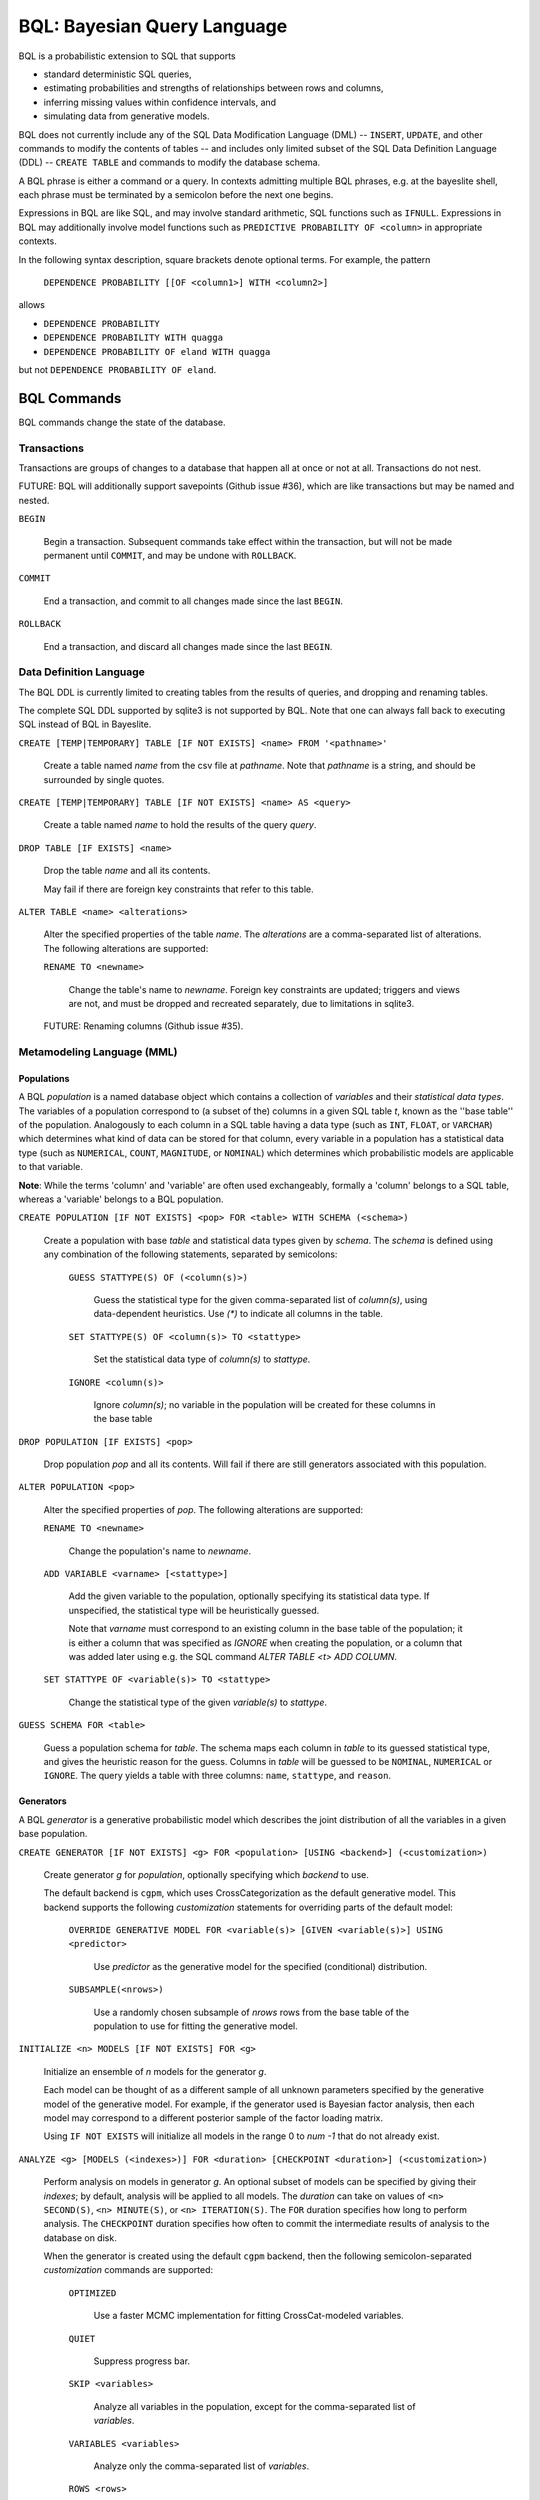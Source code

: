 BQL: Bayesian Query Language
============================

BQL is a probabilistic extension to SQL that supports

* standard deterministic SQL queries,
* estimating probabilities and strengths of relationships between rows
  and columns,
* inferring missing values within confidence intervals, and
* simulating data from generative models.

BQL does not currently include any of the SQL Data Modification
Language (DML) -- ``INSERT``, ``UPDATE``, and other commands to modify
the contents of tables -- and includes only limited subset of the SQL
Data Definition Language (DDL) -- ``CREATE TABLE`` and commands to
modify the database schema.

A BQL phrase is either a command or a query.  In contexts admitting
multiple BQL phrases, e.g. at the bayeslite shell, each phrase must be
terminated by a semicolon before the next one begins.

Expressions in BQL are like SQL, and may involve standard arithmetic,
SQL functions such as ``IFNULL``.  Expressions in BQL may additionally
involve model functions such as ``PREDICTIVE PROBABILITY OF <column>``
in appropriate contexts.

In the following syntax description, square brackets denote optional
terms.  For example, the pattern

   ``DEPENDENCE PROBABILITY [[OF <column1>] WITH <column2>]``

allows

* ``DEPENDENCE PROBABILITY``
* ``DEPENDENCE PROBABILITY WITH quagga``
* ``DEPENDENCE PROBABILITY OF eland WITH quagga``

but not ``DEPENDENCE PROBABILITY OF eland``.

BQL Commands
------------

BQL commands change the state of the database.

Transactions
^^^^^^^^^^^^

Transactions are groups of changes to a database that happen all at
once or not at all.  Transactions do not nest.

FUTURE: BQL will additionally support savepoints (Github issue #36),
which are like transactions but may be named and nested.

.. index:: ``BEGIN``

``BEGIN``

   Begin a transaction.  Subsequent commands take effect within the
   transaction, but will not be made permanent until ``COMMIT``, and
   may be undone with ``ROLLBACK``.

.. index:: ``COMMIT``

``COMMIT``

   End a transaction, and commit to all changes made since the last
   ``BEGIN``.

.. index:: ``ROLLBACK``

``ROLLBACK``

   End a transaction, and discard all changes made since the last
   ``BEGIN``.

Data Definition Language
^^^^^^^^^^^^^^^^^^^^^^^^

The BQL DDL is currently limited to creating tables from the results
of queries, and dropping and renaming tables.

The complete SQL DDL supported by sqlite3 is not supported by BQL.  Note that
one can always fall back to executing SQL instead of BQL in Bayeslite.

.. index:: ``CREATE TABLE``

``CREATE [TEMP|TEMPORARY] TABLE [IF NOT EXISTS] <name> FROM '<pathname>'``

   Create a table named *name* from the csv file at *pathname*. Note that
   *pathname* is a string, and should be surrounded by single quotes.

``CREATE [TEMP|TEMPORARY] TABLE [IF NOT EXISTS] <name> AS <query>``

   Create a table named *name* to hold the results of the query
   *query*.

.. index:: ``DROP TABLE``

``DROP TABLE [IF EXISTS] <name>``

   Drop the table *name* and all its contents.

   May fail if there are foreign key constraints that refer to this
   table.

.. index:: ``ALTER TABLE``

``ALTER TABLE <name> <alterations>``

   Alter the specified properties of the table *name*. The *alterations*
   are a comma-separated list of alterations.  The following
   alterations are supported:

   .. index:: ``RENAME TO``

   ``RENAME TO <newname>``

      Change the table's name to *newname*.  Foreign key constraints
      are updated; triggers and views are not, and must be dropped
      and recreated separately, due to limitations in sqlite3.

   FUTURE: Renaming columns (Github issue #35).

Metamodeling Language (MML)
^^^^^^^^^^^^^^^^^^^^^^^^^^^^

+++++++++++
Populations
+++++++++++

A BQL *population* is a named database object which contains a collection of
*variables* and their *statistical data types*. The variables of a population
correspond to (a subset of the) columns in a given SQL table *t*, known as the
''base table'' of the population. Analogously to each column in a SQL table
having a data type (such as ``INT``, ``FLOAT``, or ``VARCHAR``) which determines
what kind of data can be stored for that column, every variable in a population
has a statistical data type (such as ``NUMERICAL``, ``COUNT``, ``MAGNITUDE``, or
``NOMINAL``) which determines which probabilistic models are applicable to that
variable.

**Note**: While the terms 'column' and 'variable' are often used exchangeably,
formally a 'column' belongs to a SQL table, whereas a 'variable' belongs to a
BQL population.

.. index:: ``CREATE POPULATION``

``CREATE POPULATION [IF NOT EXISTS] <pop> FOR <table> WITH SCHEMA (<schema>)``

   Create a population with base *table* and statistical data types given by
   *schema*. The *schema* is defined using any combination of the following
   statements, separated by semicolons:

      ``GUESS STATTYPE(S) OF (<column(s)>)``

         Guess the statistical type for the given comma-separated list of
         *column(s)*, using data-dependent heuristics. Use `(*)` to indicate all
         columns in the table.

      ``SET STATTYPE(S) OF <column(s)> TO <stattype>``

         Set the statistical data type of *column(s)* to *stattype*.

      ``IGNORE <column(s)>``

         Ignore *column(s)*; no variable in the population will be created
         for these columns in the base table

.. index:: ``DROP POPULATION``

``DROP POPULATION [IF EXISTS] <pop>``

   Drop population *pop* and all its contents. Will fail if there are still
   generators associated with this population.

.. index:: ``ALTER POPULATION``

``ALTER POPULATION <pop>``

   Alter the specified properties of *pop*. The following alterations are
   supported:

   .. index:: ``RENAME TO``

   ``RENAME TO <newname>``

      Change the population's name to *newname*.

   .. index:: ``ADD VARIABLE``

   ``ADD VARIABLE <varname> [<stattype>]``

      Add the given variable to the population, optionally specifying its
      statistical data type. If unspecified, the statistical type will be
      heuristically guessed.

      Note that *varname* must correspond to an existing column in the base
      table of the population; it is either a column that was specified as
      `IGNORE` when creating the population, or a column that was added later
      using e.g. the SQL command `ALTER TABLE <t> ADD COLUMN`.

   .. index:: ``SET STATTYPE``

   ``SET STATTYPE OF <variable(s)> TO <stattype>``

      Change the statistical type of the given *variable(s)* to *stattype*.

.. index:: ``GUESS SCHEMA``

``GUESS SCHEMA FOR <table>``

   Guess a population schema for *table*. The schema maps each column in *table*
   to its guessed statistical type, and gives the heuristic reason for the
   guess. Columns in *table* will be guessed to be ``NOMINAL``, ``NUMERICAL`` or
   ``IGNORE``. The query yields a table with three columns: ``name``,
   ``stattype``, and ``reason``.

++++++++++
Generators
++++++++++

A BQL *generator* is a generative probabilistic model which describes the joint
distribution of all the variables in a given base population.

.. index:: ``CREATE GENERATOR``

``CREATE GENERATOR [IF NOT EXISTS] <g> FOR <population> [USING <backend>] (<customization>)``

   Create generator *g* for *population*, optionally specifying which *backend*
   to use.

   The default backend is ``cgpm``, which uses CrossCategorization as the
   default generative model. This backend supports the following *customization*
   statements for overriding parts of the default model:

      ``OVERRIDE GENERATIVE MODEL FOR <variable(s)> [GIVEN <variable(s)>] USING <predictor>``

         Use *predictor* as the generative model for the specified (conditional)
         distribution.

      ``SUBSAMPLE(<nrows>)``

         Use a randomly chosen subsample of *nrows* rows from the base table of
         the population to use for fitting the generative model.

.. index:: ``INITIALIZE MODELS``

``INITIALIZE <n> MODELS [IF NOT EXISTS] FOR <g>``

   Initialize an ensemble of *n* models for the generator *g*.

   Each model can be thought of as a different sample of all unknown parameters
   specified by the generative model of the generative model. For example, if
   the generator used is Bayesian factor analysis, then each model may
   correspond to a different posterior sample of the factor loading matrix.

   Using ``IF NOT EXISTS`` will initialize all models in the range 0 to
   *num -1* that do not already exist.

.. index:: ``ANALYZE GENERATOR``

``ANALYZE <g> [MODELS (<indexes>)] FOR <duration> [CHECKPOINT <duration>] (<customization>)``

   Perform analysis on models in generator *g*. An optional subset of models can
   be specified by giving their *indexes*; by default, analysis will be applied
   to all models. The *duration* can take on values of ``<n> SECOND(S)``,
   ``<n> MINUTE(S)``, or ``<n> ITERATION(S)``.  The ``FOR`` duration specifies how
   long to perform analysis.  The ``CHECKPOINT`` duration specifies how often to
   commit the intermediate results of analysis to the database on disk.

   When the generator is created using the default ``cgpm`` backend, then
   the following semicolon-separated *customization* commands are supported:

      ``OPTIMIZED``

          Use a faster MCMC implementation for fitting CrossCat-modeled
          variables.

      ``QUIET``

         Suppress progress bar.

      ``SKIP <variables>``

         Analyze all variables in the population, except for the comma-separated
         list of *variables*.

      ``VARIABLES <variables>``

         Analyze only the comma-separated list of *variables*.

      ``ROWS <rows>``

         Analyze only the specified rows.

      ``SUBPROBLEMS (VARIABLE HYPERPARAMETERS, VARIABLE CLUSTERING, VARIABLE CLUSTERING CONCENTRATION, ROW CLUSTERING, ROW CLUSTERING CONCENTRATION)``

         Specify an optional set of CrossCat subproblems to apply analysis to.
         By default, analysis will cycle randomly through all subproblems.

.. index:: ``DROP GENERATOR``

``DROP [[MODEL <num>] | [MODELS <num0>-<num1>] FROM] GENERATOR [IF EXISTS] <g>``

   Drop the generator *g* and all its contents. Optionally, drop only
   the model numbered *num*, or the models ranging from *num0* to *num1*.

BQL Queries
-----------

.. index:: ``SELECT``

``SELECT <columns>``

   Standard SQL constant ``SELECT``: yield a single row by evaluating
   the specified columns.

``SELECT [DISTINCT|ALL] <columns> FROM <table> [WHERE <condition>] [GROUP BY <grouping>] [ORDER BY <ordering>] [LIMIT <limit>]``

   Standard SQL ``SELECT``.  Model estimators are not allowed, except
   in subqueries of types that allow them.

   ``<columns>``

      Comma-separated list of BQL expressions, each with an optional
      ``AS <name>`` to name the column in the resulting table.

   ``FROM <table>``

      The *table* is a comma-separated list of table names or subqueries,
      each with an optional ``AS <name>`` to qualify the table name in
      references to its columns.  When multiple tables are specified
      separated by commas, their join (cartesian product) is selected
      from.

   ``WHERE <condition>``

      The *condition* is a BQL expression selecting a subset of the input
      rows from *table* for which output rows will be computed.

   ``GROUP BY <grouping>``

      The *grouping* is a BQL expression specifying a key on which to group
      output rows.  May be the name of an output column with ``AS <name>`` in
      *columns*.

   ``ORDER BY *expression* [ASC|DESC]``

      The *expression* is a BQL expression specifying a key by which to order
      output rows, after grouping if any.  Rows are yielded in ascending order
      of the key by default or if ``ASC`` is specified, or in descending order
      of the key if ``DESC`` is specified.

   ``LIMIT <n> [OFFSET <offset>]`` or ``LIMIT <offset>, <n>``

      Both *n* and *offset* are BQL expressions.  Only up to *n* (inclusive)
      rows are returned after grouping and ordering, starting at *offset* from
      the beginning.

.. index:: ``ESTIMATE BY``

``ESTIMATE <expression> BY <population>``

   Like constant ``SELECT``, extended with model estimators of one implied row.

.. index:: ``ESTIMATE``

``ESTIMATE [DISTINCT|ALL] <expression> FROM <population> [MODELED BY <g>] [USING [MODEL <num>] [MODELS <num0>-<num1>]] [WHERE <condition>] [GROUP BY <grouping>] [ORDER BY <ordering>] [LIMIT <limit>]``

   Like ``SELECT`` on the table associated with *population*, extended
   with model estimators of one implied row.

.. index:: ``ESTIMATE FROM VARIABLES OF``

``ESTIMATE <expression> FROM VARIABLES OF <population> [MODELED BY <g>] [USING [MODEL <num>] [MODELS <num0>-<num1>]] [WHERE <condition>] [GROUP BY <grouping>] [ORDER BY <ordering>] [LIMIT <limit>]``

   Like ``SELECT`` on the modeled columns of *population*, extended
   with model estimators of one implied column.

.. index:: ``ESTIMATE FROM PAIRWISE VARIABLES OF``

``ESTIMATE <expression> FROM PAIRWISE VARIABLES OF <population> [FOR <subcolumns>] [MODELED BY <g>] [USING [MODEL <num>] [MODELS <num0>-<num1>]] [WHERE <condition>] [ORDER BY <ordering>] [LIMIT <limit>]``

   Like ``SELECT`` on the self-join of the modeled columns of
   *population*, extended with model estimators of two implied columns.

   In addition to a literal list of column names, the list of
   *subcolumns* may be an ``ESTIMATE * FROM VARIABLES OF`` subquery.

.. index:: ``ESTIMATE, PAIRWISE``

``ESTIMATE <expression> FROM PAIRWISE <population> [MODELED BY <g>] [USING [MODEL <num>] [MODELS <num0>-<num1>] [WHERE <condition>] [ORDER BY <ordering>] [LIMIT <limit>]``

   Like ``SELECT`` on the self-join of the table associated with *population*,
   extended with model estimators of two implied rows.

   (Currently the only *expression* functions of two implied rows are
   ``SIMILARITY`` and ``SIMILARITY IN THE CONTEXT OF (...)``.)

.. index:: ``INFER``

``INFER <colnames> [WITH CONFIDENCE <conf>] FROM <population> [MODELED BY <g>] [USING [MODEL <num>] [MODELS <num0>-<num1>]] [WHERE <condition>] [GROUP BY <grouping>] [ORDER BY <ordering>] [LIMIT <limit>]``

   Select the specified *colnames* from *population*, filling in missing values
   if they can be filled in with confidence at least *conf*, a BQL expression.
   Only missing values *colnames* will be filled in; missing values in columns
   named in *condition*, *grouping*, and *ordering* will not be.  Model
   estimators and model predictions are allowed in the expressions.

   The *colnames* is a comma-separated list of column names, **not** arbitrary
   BQL expressions.

.. index:: ``INFER EXPLICIT``

``INFER EXPLICIT <expression> FROM <population> [MODELED BY <g>] [USING [MODEL <num>] [MODELS <num0>-<num1>]] [WHERE <condition>] [GROUP BY <grouping>] [ORDER BY <ordering>] [LIMIT <limit>]``

   Like ``SELECT`` on the table associated with *population*, extended
   with model estimators of one implied row and with model predictions.

   In addition to normal ``SELECT`` columns, *expression* may include:

      ``PREDICT <name> [AS <rename>] CONFIDENCE <confname>``

   This results in two resulting columns, one named *rename*, or
   *name* if *rename* is not supplied, holding a predicted value of
   the column *name*, and one named *confname* holding the confidence
   of the prediction.

.. index:: ``SIMULATE``

``SIMULATE <colnames> FROM <population> [MODELED BY <g>] [USING [MODEL <num>] [MODELS <num0>-<num1>]] [GIVEN <constraints>] [LIMIT <limit>]``

   Select the requested *colnames* from rows sampled from *population*.
   The *constraints* is a comma-separated list of constraints of the form

      ``<colname> = <expression>``

   representing equations that the returned rows satisfy.

   The number of rows in the result will be *limit*.

BQL Expressions
---------------

BQL expressions, like SQL expressions, may name columns, include query
parameters, use standard arithmetic operators, and use SQL functions
such as ``ABS(<x>)``, as documented in the `SQLite3 Manual`_.

.. _SQLite3 Manual: https://www.sqlite.org/lang.html

In addition, BQL expressions in ``ESTIMATE`` and ``INFER`` queries may
use model estimators, and BQL expressions in ``INFER`` queries may use
model predictions.

Model Estimators
^^^^^^^^^^^^^^^^

Model estimators are functions of a model, up to two columns, and up
to one row.

WARNING: Due to limitations in the sqlite3 query engine that bayeslite
relies on (Github issue #308), repeated references to a model
estimator may be repeatedly evaluated for each row, even if they are
being stored in the output of queries.  For example,

    .. code-block:: sql

        ESTIMATE
            MUTUAL INFORMATION AS "mutinf"
        FROM PAIRWISE VARIABLES OF p
        ORDER BY "mutinf"

has the effect of estimating mutual information twice for each row because it is
mentioned twice, once in the output and once in the ORDER BY, which is twice as
slow as it needs to be.   (Actually, approximately four times, because mutual
information is symmetric, but that is an orthogonal issue.)

To avoid this double evaluation, you can order the results of a subquery
instead:

    .. code-block:: sql

        SELECT *
        FROM (
            ESTIMATE MUTUAL INFORMATION AS "mutinf"
            FROM PAIRWISE VARIABLES OF p
        )
        ORDER BY "mutinf"

.. index:: ``PREDICTIVE PROBABILITY``

``PREDICTIVE PROBABILITY OF <column> [GIVEN (<column(s)>)]``

   Function of one implied row.  Returns the predictive probability of the row's
   value for the column named *column*, optionally given the data in *column(s)*
   in the row.

.. index:: ``PROBABILITY DENSITY OF``

``PROBABILITY DENSITY OF <column> = <value> [GIVEN (<constraints>)]``

``PROBABILITY DENSITY OF (<targets>) [GIVEN (<constraints>)]``

   Constant.  Returns the probability density of the value of the BQL
   expression *value* for the column *column*.  If *targets* is
   specified instead, it is a comma-separated list of
   ``<column> = <value>`` terms, and the result is the joint density
   for all the specified target column values.

   If *constraints* is specified, it is also a comma-separated list of
   ``<column> = <value>`` terms, and the result is the conditional
   joint density given the specified constraint column values.

   WARNING: The value this function returns is not a normalized probability in
   [0, 1], but rather a probability density with a normalization
   constant that is common to the column but may vary between columns.
   So it may take on values above 1.

``PROBABILITY DENSITY OF VALUE <value> [GIVEN (<constraints>)]``

   Function of one implied column.  Returns the probability density of
   the value of the BQL expression *value* for the implied column.  If
   *constraints* is specified, it is a comma-separated list of
   ``<column> = <value>`` terms, and the result is the conditional
   density given the specified constraint column values.

.. index:: ``SIMILARITY``

``SIMILARITY [OF (<boolexpr0>)] [TO (<boolexpr1>)] IN THE CONTEXT OF <column>``

   Constant, or function of one or two implied rows. If given both ``OF`` and
   ``TO``, returns a constant measure of similarity between the first row
   satisfied by *boolexpr0* and the first row satisfied by *boolexpr1*. If
   given only  ``TO`` returns a measure of the similarity of the implied row
   with the first row satisfying *boolexpr1*. Otherwise, returns a measure of
   the similarity of the two implied rows.  The similarity may be
   considered within the context of a column.

.. index:: ``PREDICTIVE RELEVANCE``

``PREDICTIVE RELEVANCE [OF (<boolexpr0>)] TO EXISTING ROWS (<boolexpr1>) IN THE CONTEXT OF <column>``

``PREDICTIVE RELEVANCE [OF (<boolexpr0>)] TO HYPOTHETICAL ROWS (<boolexpr1>) IN THE CONTEXT OF <column>``

``PREDICTIVE RELEVANCE [OF (<boolexpr0>)] TO EXISTING ROWS (<boolexpr1>) AND HYPOTHETICAL ROWS (<boolexpr2>) IN THE CONTEXT OF <column>``

   If given ``OF``, returns a measure of predictive relevance of the first row
   satisfying *boolexpr0* for the existing and/or hypothetical rows satisfying
   *boolexpr1* (and *boolexpr2* in the case of both) in the context of
   *column*. Otherwise, returns a measure of predictive relevance of all rows to
   the specified existing and/or hypothetical rows.

.. index:: ``CORRELATION``

``CORRELATION [[OF <column1>] WITH <column2>]``

   Constant, or function of one or two implied columns.  Returns standard
   measures of correlation between columns:

   * Pearson correlation coefficient squared for two numerical columns.
   * Cramer's phi for two nominal columns.
   * ANOVA R^2 for a nominal column and a numerical column.

   Cyclic columns are not supported.

.. index:: ``DEPENDENCE PROBABILITY``

``DEPENDENCE PROBABILITY [[OF <column1>] WITH <column2>]``

   Constant, or function of one or two implied columns.  Returns the
   probability (density) that the two columns are dependent.

.. index:: ``MUTUAL INFORMATION``

``MUTUAL INFORMATION [[OF <column1>] WITH <column2>] [USING <n> SAMPLES]``

   Constant, or function of one or two implied columns.  Returns the
   strength of dependence between the two columns, in units of bits.

   If ``USING <n> SAMPLES`` is specified and the underlying generator
   uses Monte Carlo integration for each model to estimate the mutual
   information (beyond merely the integral averaging all generators), the
   integration is performed using *n* samples for each model.

Model Predictions
^^^^^^^^^^^^^^^^^

.. index:: ``PREDICT``

``PREDICT <column> [WITH CONFIDENCE <confidence>]``

   Function of one implied row.  Samples a value for the column named
   *column* from the model given the other values in the row, and
   returns it if the confidence of the prediction is at least the
   value of the BQL expression *confidence*; otherwise returns null.

